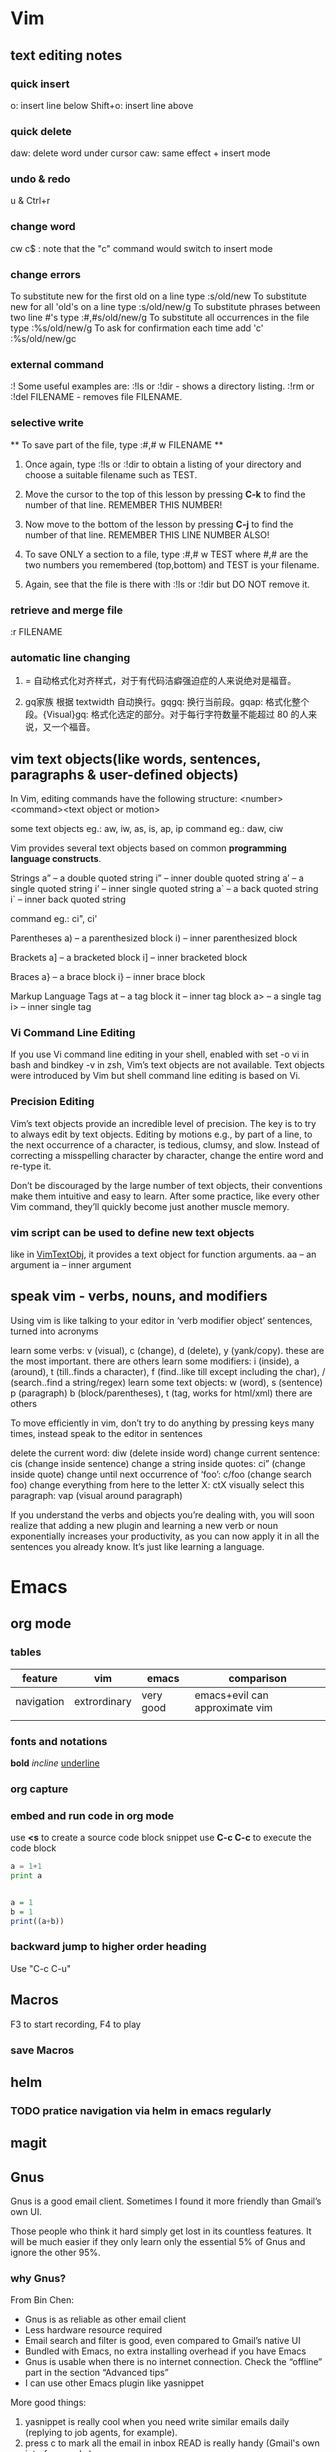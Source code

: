 * Vim
** text editing notes
*** quick insert

o: insert line below
Shift+o: insert line above
*** quick delete
daw: delete word under cursor
caw: same effect + insert mode

*** undo & redo
u & Ctrl+r
*** change word
cw
c$  : note that the "c" command would switch to insert mode
*** change errors
     To substitute new for the first old on a line type  :s/old/new
     To substitute new for all 'old's on a line type     :s/old/new/g
     To substitute phrases between two line #'s type     :#,#s/old/new/g
     To substitute all occurrences in the file type      :%s/old/new/g
     To ask for confirmation each time add 'c'           :%s/old/new/gc
*** external command
:!
      Some useful examples are:
          :!ls  or  :!dir                 -  shows a directory listing.
          :!rm  or  :!del FILENAME        -  removes file FILENAME.
*** selective write
           ** To save part of the file, type  :#,# w FILENAME  **

  1. Once again, type  :!ls  or  :!dir  to obtain a listing of your directory
     and choose a suitable filename such as TEST.

  2. Move the cursor to the top of this lesson by pressing  *C-k*  to find the
     number of that line.  REMEMBER THIS NUMBER!

  3. Now move to the bottom of the lesson by pressing  *C-j*  to find the
     number of that line. REMEMBER THIS LINE NUMBER ALSO!

  4. To save ONLY a section to a file, type   :#,# w TEST   where #,# are
     the two numbers you remembered (top,bottom) and TEST is your filename.

  5. Again, see that the file is there with  :!ls  or  :!dir  but DO NOT
     remove it.

*** retrieve and merge file
:r FILENAME

*** automatic line changing
1. = 自动格式化对齐样式，对于有代码洁癖强迫症的人来说绝对是福音。

2. gq家族 根据 textwidth 自动换行。gqgq: 换行当前段。gqap: 格式化整个段。{Visual}gq: 格式化选定的部分。对于每行字符数量不能超过 80 的人来说，又一个福音。
** vim text objects(like words, sentences, paragraphs & user-defined objects)
In Vim, editing commands have the following structure:
  <number><command><text object or motion>

some text objects eg.: aw, iw, as, is, ap, ip
command eg.: daw, ciw

Vim provides several text objects based on common *programming language constructs*.

Strings
a” – a double quoted string
i” – inner double quoted string
a’ – a single quoted string
i’ – inner single quoted string
a` – a back quoted string
i` – inner back quoted string

command eg.: ci", ci'

Parentheses
a) – a parenthesized block
i) – inner parenthesized block

Brackets
a] – a bracketed block
i] – inner bracketed block

Braces
a} – a brace block
i} – inner brace block

Markup Language Tags
at – a tag block
it – inner tag block
a> – a single tag
i> – inner single tag

*** Vi Command Line Editing

If you use Vi command line editing in your shell, enabled with set -o vi in bash
and bindkey -v in zsh, Vim’s text objects are not available. Text objects were
introduced by Vim but shell command line editing is based on Vi.

*** Precision Editing

Vim’s text objects provide an incredible level of precision. The key is to try
to always edit by text objects. Editing by motions e.g., by part of a line, to
the next occurrence of a character, is tedious, clumsy, and slow. Instead of
correcting a misspelling character by character, change the entire word and
re-type it.

Don’t be discouraged by the large number of text objects, their conventions make
them intuitive and easy to learn. After some practice, like every other Vim
command, they’ll quickly become just another muscle memory.

*** vim script can be used to define new text objects
like in [[https://github.com/vim-scripts/argtextobj.vim][VimTextObj]], it provides a text object for function arguments.
aa – an argument
ia – inner argument

** speak vim - verbs, nouns, and modifiers
Using vim is like talking to your editor in ‘verb modifier object’ sentences, turned into acronyms

learn some verbs: v (visual), c (change), d (delete), y (yank/copy). these are the most important. there are others
learn some modifiers: i (inside), a (around), t (till..finds a character), f (find..like till except including the char), / (search..find a string/regex)
learn some text objects: w (word), s (sentence) p (paragraph) b (block/parentheses), t (tag, works for html/xml) there are others

To move efficiently in vim, don’t try to do anything by pressing keys many times, instead speak to the editor in sentences

delete the current word: diw (delete inside word)
change current sentence: cis (change inside sentence)
change a string inside quotes: ci” (change inside quote)
change until next occurrence of ‘foo’: c/foo (change search foo)
change everything from here to the letter X: ctX
visually select this paragraph: vap (visual around paragraph)


If you understand the verbs and objects you’re dealing with, you will soon
realize that adding a new plugin and learning a new verb or noun exponentially
increases your productivity, as you can now apply it in all the sentences you
already know. It’s just like learning a language.

* Emacs
** org mode
*** tables
| feature    | vim          | emacs     | comparison                     |
|------------+--------------+-----------+--------------------------------|
| navigation | extrordinary | very good | emacs+evil can approximate vim |
|            |              |           |                                |
*** fonts and notations

*bold*
/incline/
_underline_
*** org capture
*** embed and run code in org mode
use *<s* to create a source code block snippet
use *C-c C-c* to execute the code block

#+BEGIN_SRC python :results output
a = 1+1
print a
#+END_SRC

#+RESULTS:
: 2


#+BEGIN_SRC R

a = 1
b = 1
print((a+b))
#+END_SRC

#+RESULTS:
: 2
*** backward jump to higher order heading
Use "C-c C-u"
** Macros
   F3 to start recording, F4 to play
*** save Macros
** helm
*** TODO pratice navigation via helm in emacs regularly
** magit
** Gnus
Gnus is a good email client. Sometimes I found it more friendly than Gmail’s own
UI.

Those people who think it hard simply get lost in its countless features. It
will be much easier if they only learn only the essential 5% of Gnus and ignore
the other 95%.
*** why *Gnus*?
From Bin Chen:
- Gnus is as reliable as other email client
- Less hardware resource required
- Email search and filter is good, even compared to Gmail’s native UI
- Bundled with Emacs, no extra installing overhead if you have Emacs
- Gnus is usable when there is no internet connection. Check the “offline” part in the section “Advanced tips”
- I can use other Emacs plugin like yasnippet

More good things:
1. yasnippet is really cool when you need write similar emails daily (replying to job agents, for example).
2. press c to mark all the email in inbox READ is really handy (Gmail's own interface sucks)
3. search, filter (in gnus it's called limit) email is good (search is not as handy as gmail,but filter is much better)
4. you can install another software called popfile to categorize your email, it's much much much better than google's own (filter rules or their auto-labelling)
5. Attach files in email is efficient in Gnus (1 or 2 seconds)
6. Forward email or attach email is easy
7. you can use another software called davmail to get email (please use pop3 instead of imap because gnus has some bug) from outlook exchange server. And don't forget keep the copy on server because you are using POP3!
8. reading html email is easy, just use emacs-w3m
9. writing html email is actually much more efficient than other softwares., just use org-mime, especially when you want to create html tables, which could be ten times faster.
*** before interact with gmail server, need to turn on the *less secured app* feature from google
*** also need to configure if you want Gnus to display *all* the emails in the group
an alternative would be *C-u RET* or *SPC-u RET*(for spacemacs)
*** you might want to *disable* evil by *C-z* since there are some key conflicts between gnus and evil
*** cache emails
Use "!"
*** Essential 5%
Don't memorize all the key bindings. Only pick up what you actually use.

At the end of this article, I provide *my [[https://github.com/abo-abo/hydra][Hydra]] setup to help you avoid remembering key bindings *.

Please check section "Use Hydra to avoid remembering key bindings".
**** Search mails
***** Search mails on Server
Press =G G= or =M-x gnus-group-make-nnir-group= to search mails at *server side* in "Group Buffer".

You can press =#= to mark the groups.  Search will be limited to marked groups. =M-#= to unmark.

If no group marked, the group under cursor is searched.

Place the cursor before the first group, all groups will be searched.

To search certain fields in the mail, press =C-u G G= or =C-u M-x gnus-group-make-nnir-group= instead. This is a very useful technique.

You can apply [[http://tools.ietf.org/html/rfc3501#section-6.4.4][more advanced search syntax]] by:
- Press =C-u G G= or =C-u M-x gnus-group-make-nnir-group=
- Input query statements, press Enter
- Type "imap", press Enter

***** Filter mails locally
Press =/ /= to limit the mails by subject at "Summary Buffer". "Limiting" means *filtering mails locally*.

Press =/ a= to limit the mails by author at "Summary Buffer".

=/ w= to cancel the current filter.

You can apply the limits sequentially and cancel them in reverse order by pressing =/ w=.

"Limiting" is cool. [[http://www.gnu.org/software/emacs/manual/html_mono/gnus.html#Limiting]] has more tricks.

See [[http://sachachua.com/blog/2008/05/emacs-gnus-searching-mail/]] for technical details.

**** Subscribe groups
Press =A A= or =M-x gnus-group-list-active= in "Group Buffer" to fetch groups list on *all connected server*. It take a while. I suggest pressing "L" to use local cache instead after =A A= once.

After =A A= or =L=, press =u= to subscribe/unsubscribe specific group.

In order to see all the mails in "INBOX" folder/group, you need *MANUALLY* subscribe the group "INBOX"!

Pressing =o= is *much better*. It is the hotkey I created for =C-u 5 M-x gnus-group-list-all-groups=, as mentioned in previous sections.

Press =g= or =M-x gnus-group-get-new-news= to refresh groups list.

You can also subscribe programmatically in ~/.gnus.el:
#+begin_src elisp
(gnus-subscribe-hierarchically "nnimap+hotmail:Inbox")
#+end_src
**** Reply email
Press =R= or =M-x gnus-summary-reply-with-original= to reply with quoted text. Press =r= or =M-x gnus-summary-reply= to reply without quoted text.

Press =S W= (captalized S then captalized W) or =M-x gnus-summary-wide-reply-with-original=to reply all with quoted text. It's called "wide reply" in Emacs.

Press =S w= or =M-x gnus-summary-wide-reply= to reply all without quoted text.
**** Compose new email
Press =m= or =M-x gnus-new-mail= in "Summary Buffer".

You could also =C-x m= or =M-x componse-mail= anywhere in Emacs without bugging Gnus.
**** Re-send as new mail
Press =S D e= or =M-x gnus-summary-resend-message-edit=. Useful if you re-send mail in Draft folder.
**** Attach a file
Press =C-c C-a= or =M-x mml-attach-file=.

The attached file is actually plain text embedded in mail body. You can copy and modify the text.
**** Save attachment
Move *focus over the attachment* and press =o= or =M-x gnus-mime-save-part=. See "[[http://www.gnu.org/software/emacs/manual/html_node/gnus/Using-MIME.html][Using Mime]]" in Emacs manual for details.
**** Open attachment
Move *focus over the attachment* and press =Enter= or =M-x gnus-article-press-button=.

The flag =[[https://www.gnu.org/software/emacs/manual/html_node/emacs-mime/mailcap.html][mailcap-mime-data]]= controls what program is used to open the attachment.

You can change the flag directly at Window or OSX.

At Linux, use =M-x mailcap-parse-mailcaps= to load data from ~/.mailcap into =mailcap-mime-data=.

My ~/.mailcap:
#+begin_src conf
# url
text/html; w3m -I %{charset} -T text/html; copiousoutput;

# image viewer
image/*; feh -F -d -S filename '%s';

# pdf
application/pdf; zathura '%s';
image/pdf; zathura '%s'

# video
video/* ; mplayer '%s'
audio/* ; mplayer '%s'

# Office files.
application/msword; soffice '%s'
application/rtf; soffice '%s'
text/richtext; soffice '%s'
application/vnd.ms-excel; soffice '%s'
application/vnd.ms-powerpoint; soffice '%s'
#+end_src

**** Send email
Press =C-c C-c= or =M-x message-send-and-exit=.
**** Refresh "Summary Buffer" (check new mails)
hotkey =/ N= or =M-x gnus-summary-insert-new-articles=.
**** Make all mails visible (IMPORTANT)
Press =C-u RET= on the selected group in "Group Buffer", or =C-u M-g= in "Summary Buffer".

That's the *most important part* of this article! By default, Gnus only displays unread mails.

Check [[http://stackoverflow.com/questions/4982831/i-dont-want-to-expire-mail-in-gnus]] for details.
**** Forward mail
Press =C-c C-f= or =M-x gnus-summary-mail-forward= in "Summary Buffer".

You can mark multiple mails to forward (hotkey is "#") and forward them in one mail. [[https://plus.google.com/112423173565156165016/posts][Holger Schauer]] provided the tip.

After the forwarded email is created, you may copy the body of that email without sending it. The copied content could be inserted into new mail.
**** Mark mails as read
Press =c= either in "Summary Buffer" or "Group Buffer". This is *my most frequently used command* because it's easier Gmail's own UI!
**** Tree view of mail folders
[[http://www.gnu.org/software/emacs/manual/html_node/gnus/Group-Topics.html][Group Topics]] is used re-organize the mail folder into tree view.

For example, you can place mail folders from Gmail into "gmail" topic, mails from Outlook.com into "hotmail" topic, place "gmail" and "hotmail" under root topic "Gnus".

The setup is only one line,
#+begin_src elisp
(add-hook 'gnus-group-mode-hook 'gnus-topic-mode)
#+end_src

Though you can read [[http://www.gnu.org/software/emacs/manual/html_node/gnus/Topic-Commands.html][offical manual]] to learn its command, my way is much better.

Insert below code into ~/.gnus.el and you are done,
#+begin_src elisp
(eval-after-load 'gnus-topic
  '(progn
     (setq gnus-message-archive-group '((format-time-string "sent.%Y")))
     (setq gnus-topic-topology '(("Gnus" visible)
                                 (("misc" visible))
                                 (("hotmail" visible nil nil))
                                 (("gmail" visible nil nil))))

     (setq gnus-topic-alist '(("hotmail" ; the key of topic
                               "nnimap+hotmail:Inbox"
                               "nnimap+hotmail:Drafts"
                               "nnimap+hotmail:Sent")
                              ("gmail" ; the key of topic
                               "INBOX"
                               "[Gmail]/Sent Mail"
                               "Drafts")
                              ("misc" ; the key of topic
                               "nnfolder+archive:sent.2015-12"
                               "nnfolder+archive:sent.2016"
                               "nndraft:drafts")
                              ("Gnus")))))
#+end_src

Instead remembering topic commands, editing about snippet is more straightforward. The only requirement is a little bit of Emacs Lisp knowledge.

The flag =gnus-message-archive-group= defines archive folder of sent mail. By default new folder is created *monthly*. My setup make it created *yearly*.
*** reference keys
| function                          | keys                                           |
|-----------------------------------+------------------------------------------------|
| reply email                       | R(with quoted), r(without), *S W*, *S w*       |
| compose new email                 | m                                              |
| new email anywhere inside Emacs   | C-x m                                          |
| send email                        | C-c C-c                                        |
| resend as new                     | *S D e*                                        |
| attach file                       | C-c C-a                                        |
| forward email                     | C-c C-f                                        |
| save attachment                   | Move *focus over the attachment* and press *o* |
| fetch group list from all servers | *A A*, then *u* to sub/unsubscribe             |
| search                            | *G G*                                          |
| refresh *Summary Buffer*          | */ N*                                          |
| make all mails visible            | C-u RET                                        |
| cache email                       | *!*                                            |
** YASnippet & auto-YASnippet
|-----------+-------------------------------------------------------------------------|
| M-/       | 	Expand a snippet if text before point is a prefix of a snippet        |
| SPC i s   | 	List all current yasnippets for inserting                             |
| SPC i S c | create a snippet from an active region                                  |
| SPC i S e | Expand the snippet just created with SPC i y                            |
| SPC i S w | Write the snippet inside private/snippets directory for future sessions |
*** create a snippet
M-x yas-new-snippet
*** save snippet in *new snippet* buffer
C-c C-c

** Auto-complete $ Company mode 
** tricks
*** evaluate lisp expressions
"M-:"
* Spacemacs
** cheat sheet

** layers

*** intro
Layers and packages. What gives?

- Package :: A set of Emacs Lisp files that, taken together, provide some
     feature. Packages may be available on a package repository, such as ELPA or
     MELPA or on a third-party service provider (such as github) or even
     locally on the disk.
- Layer :: A collected unit of configuration that can be enabled (or disabled)
     in Spacemacs. A layer typically brings together one or more packages, as
     well as the glue configuration code required to make them play well with
     each other and Spacemacs in general.

Before writing a layer, it is helpful to consider what you are trying to
achieve. Is there a package that provides the functionality you are after, and
you want to integrate it in Spacemacs? If yes, you should write a layer. Are you
trying to implement a new feature that would be useful for the Emacs community
at large? In that case, consider whether it wouldn't be more appropriate to
write a package first, and then a layer that uses your package.


** packages
By using helm-spacemacs with *SPC h SPC* you can quickly search for a package and get the name of the layers using it.
** commands
*** shorthand
- S - spelling
- T - themes
- a - applications
- b - buffers
- f - files
- g - git/version control
- w - manage windows
- h - help
*** universal command 
In original emacs, it is *C-u*, but in spacemacs, it is *SPC-u*.
*** navigation 
C-u, C-d, C-b, C-f
*** describe functions 
| Key Binding | Description       |
|-------------+-------------------|
| ~SPC h d f~ | describe-function |
| ~SPC h d k~ | describe-key      |
| ~SPC h d m~ | describe-mode     |
| ~SPC h d v~ | describe-variable |
*** quick search 
SPC f L: 调用全盘快速搜索程序，windows 上默认使用 es.exe ，linux 上默认使用 locate ，快速定位到目标文件
SPC s s: 输入字符串，在 minibuffer 中列出该字符串出现的所有列，选择后跳转
SPC s j: 在 minibuffer 中列出所有函数列表，选中后司跳到定义处

*** key bindings discovery
It is also possible to search for specific key bindings by pressing:

SPC ?
To narrow the bindings list to those prefixed with SPC, type a pattern like this regular expression:

SPC\ b
which would list all buffer related bindings.
** questions
*** user-init & user-config, what the differences?
Any variable that layer configuration code will read and act on must be set in
user-init, and any variable that Spacemacs explicitly sets but you wish to
override must be set in user-config.

Anything that isn't just setting a variable should 99% be in user-config.
*** macro vs function?
*** how to move forward/backward the dates in agenda view
    use M-l and M-h
* Visual Studio
** useful keys
ctrl+-（shift+ctrl+-）：移动光标到上次位置或相反，比如定位一个函数，转到函数定义后想回到函数使用处，则用ctrl+-，若又想回到函数定义处则可以按shift+ctrl+-

F12：Go to Definition，到变量或函数定义的地方，如变量声明处，函数实现处。与ctrl+-配合使用非常方便

Ctrl+]：匹配选中的括号（大括号、小括号都行），在多层循环+判断语句时非常方便

ctrl+Space：代码补全

ctrl+tab：在VS中切换打开的窗口，即切换各个文件

ctrl+I：递增搜索，与ctrl+F不同的是搜索期间不显示搜索对话框，且ctrl+F搜索下一个直接按Enter即可，而ctrl+I搜索下一个按ctrl+I或F3，Escape退出，连续按两次ctrl+I重复上次搜索
Ctrl+Shift+F：旧式的文件搜索对话框（与记事本中的搜索替换框差不多，可以替换）
Ctrl+F3：为当前选中的部分进行搜索（不需要再输入要搜索的内容）

Shift+Alt+Enter：最大化代码编写区域（代码全屏模式），即去掉所有其它辅助窗口只留下代码编写窗口，再按一次返回到原来界面

ctrl+K，Ctrl+C：注释一段代码块（先要选中一段代码）
ctrl+K，Ctrl+U：取消注释一段代码块
ctrl+K，Ctrl+D：代码自动格式化（整个文档）
ctrl+K，Ctrl+F：只格式化你选中的部分


Ctrl+K，Ctrl+K：在当前行创建一个书签
Ctrl+K, Ctrl+N：去下一个书签处
 

Ctrl+C, Ctrl+V：在当前行的下一行复制当前行内容（不用选中当前行），即复制当前行并粘贴到下一行，在两行内容差不多时很有用，可以先复制再改
Ctrl+L：删除当前行

Ctrl+M, Ctrl+M：展开或关闭当前的代码
* Analogy & Comparison
** Quotes
*** Mastering Emacs
1) What makes /LISP/ such a fantastic language is that source code and data structures are
intrinsically one and the same: the /LISP/ source code you read as a human is almost identical
to how the code is manipulated as a data structure by /LISP/ ----- the distinction between the
questions "What is data?" and "What is code?" is nil.

* Voc & Terminology
tinkerer: a person who enjoys fixing and experimenting with machines and their parts
esoteric: confined to and understandable by only an enlightened inner circle

* Questions
** TODO how to search a keyword in a batch of files inside emacs?
** TODO "It’s best to use search commands for searching and not editing". why?
** TODO how to insert file/snippets into current buffer?
* Problems/Projects for Pratising

** DONE study how to enter Chinese in Emacs across possible platform(Windows, Mac and Linux)
CLOSED: [2016-01-11 Mon 00:47] SCHEDULED: <2015-11-25 Wed>
Also need to figure out what *encoding* format to use. Unicode-8 or Unicode-16
or else?

If I figure out this, then from 2016, I'll keep my daily notes in Emacs instead of Lyx.

